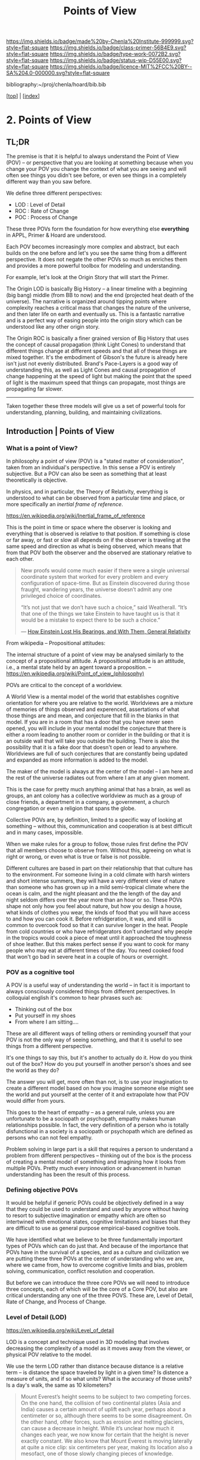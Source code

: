 #   -*- mode: org; fill-column: 60 -*-

#+TITLE: Points of View
#+STARTUP: showall
#+TOC: headlines 4
#+PROPERTY: filename

[[https://img.shields.io/badge/made%20by-Chenla%20Institute-999999.svg?style=flat-square]] 
[[https://img.shields.io/badge/class-primer-56B4E9.svg?style=flat-square]]
[[https://img.shields.io/badge/type-work-0072B2.svg?style=flat-square]]
[[https://img.shields.io/badge/status-wip-D55E00.svg?style=flat-square]]
[[https://img.shields.io/badge/licence-MIT%2FCC%20BY--SA%204.0-000000.svg?style=flat-square]]

bibliography:~/proj/chenla/hoard/bib.bib

[[[../index.org][top]]] | [[[./index.org][index]]]

* 2. Points of View
:PROPERTIES:
:CUSTOM_ID:
:Name:     /home/deerpig/proj/chenla/warp/ww.points-of-view.org
:Created:  2018-03-19T19:09@Prek Leap (11.642600N-104.919210W)
:ID:       cceb8184-21ef-4fb0-9b5f-933e484f7e9f
:VER:      574733452.681672429
:GEO:      48P-491193-1287029-15
:BXID:     proj:FVG7-8542
:Class:    primer
:Type:     work
:Status:   wip
:Licence:  MIT/CC BY-SA 4.0
:END:

** TL;DR

#+begin_comment
This obviously has to be rewritten so that it is a summart
rather than given as an specific example used as summary. 
#+end_comment

The premise is that it is helpful to always understand the
Point of View (POV) -- or perspective that you are looking
at something because when you change your POV you change the
context of what you are seeing and will often see things you
didn't see before, or even see things in a completely
different way than you saw before.

We define three different perspectives:

  - LOD : Level of Detail
  - ROC : Rate of Change
  - POC : Process of Change

These three POVs form the foundation for how everything else
*everything* in APPL, Primer & Hoard are understood.

Each POV becomes increasingly more complex and abstract, but
each builds on the one before and let's you see the same
thing from a different perspective.  It does not negate the
other POVs so much as enriches them and provides a more
powerful toolbox for modeling and understanding.

For example, let's look at the Origin Story that will start
the Primer.

The Origin LOD is basically Big History -- a linear timeline
with a beginning (big bang) middle (from BB to now) and the
end (projected heat death of the universe).  The narrative
is organized around tipping points where complexity reaches
a critical mass that changes the nature of the universe, and
then later life on earth and eventually us.  This is a
fantastic narrative and is a perfect way of easing people
into the origin story which can be understood like any other
origin story.

The Origin ROC is basically a finer grained version of Big
History that uses the concept of causal propagation (think
Light Cones) to understand that different things change at
different speeds and that all of these things are mixed
together.  It's the embodiment of Gibson's the future is
already here isn't just not evenly distributed.  Brand's
Pace-Layers is a good way of understanding this, as well as
Light Cones and causal propagation of change happening at
the speed of light but making the point that the speed of
light is the maximum speed that things can propagate, most
things are propagating far slower.

--------

Taken together these three models will give us a set of
powerful tools for understanding, planning, building, and
maintaining civilizations.

** Introduction | Points of View

*** What is a point of View?

In philosophy a point of view (POV) is a "stated matter of
consideration", taken from an individual's perspective. In
this sense a POV is entirely subjective.  But a POV can also
be seen as something that at least theoretically is
objective.

In physics, and in particular, the Theory of Relativity,
everything is understood to what can be observed from a
particular time and place, or more specifically an /inertial
frame of reference/.

    https://en.wikipedia.org/wiki/Inertial_frame_of_reference

This is the point in time or space where the observer is
looking and everything that is observed is relative to that
position.  If something is close or far away, or fast or
slow all depends on if the observer is traveling at the same
speed and direction as what is being observed, which means
that from that POV both the observer and the observed are
stationary relative to each other.


#+begin_quote
New proofs would come much easier if there were a single
universal coordinate system that worked for every problem
and every configuration of space-time. But as Einstein
discovered during those fraught, wandering years, the
universe doesn’t admit any one privileged choice of
coordinates.

“It’s not just that we don’t have such a choice,” said
Weatherall. “It’s that one of the things we take Einstein to
have taught us is that it would be a mistake to expect there
to be such a choice.”

— [[https://www.quantamagazine.org/how-einstein-lost-his-bearings-and-with-them-general-relativity-20180314/][How Einstein Lost His Bearings, and With Them, General Relativity]]
#+end_quote


From wikipedia -- Propositional attitudes:

  The internal structure of a point of view may be analysed
  similarly to the concept of a propositional attitude. A
  propositional attitude is an attitude, i.e., a mental
  state held by an agent toward a proposition.  --
  https://en.wikipedia.org/wiki/Point_of_view_(philosophy)

POVs are critical to the concept of a worldview.

A World View is a mental model of the world that establishes
cognitive orientation for where you are relative to the
world.  Worldviews are a mixture of memories of things
observed and experenced, assertations of what those things
are and mean, and conjecture that fill in the blanks in that
model.  If you are in a room that has a door that you have
never seen opened, you will include in your mental model the
conjecture that there is either a room leading to another
room or corrider in the building or that it is an outside
wall that will take you outside the building.  There is also
the possibility that it is a fake door that doesn't open or
lead to anywhere.  Worldviews are full of such conjectures
that are constantly being updated and expanded as more
information is added to the model.

The maker of the model is always at the center of the model
-- I am here and the rest of the universe radiates out from
where I am at any given moment.

This is the case for pretty much anything animal that has a
brain, as well as groups, an ant colony has a collective
worldview as much as a group of close friends, a department
in a company, a government, a church congregation or even a
religion that spans the globe.

Collective POVs are, by definition, limited to a specific
way of looking at something -- without this, communication
and cooperation is at best difficult and in many cases,
impossible.

When we make rules for a group to follow, those rules first
define the POV that all members choose to observe from.
Without this, agreeing on what is right or wrong, or even
what is true or false is not possible.

Different cultures are based in part on their relationship
that that culture has to the environment.  For someone
living in a cold climate with harsh winters and short
intense summers, they will have a very different view of
nature than someone who has grown up in a mild semi-tropical
climate where the ocean is calm, and the night pleasant and
the the length of the day and night seldom differs over the
year more than an hour or so.  These POVs shape not only how
you feel about nature, but how you design a house, what
kinds of clothes you wear, the kinds of food that you will
have access to and how you can cook it.  Before
refridgeration, it was, and still is common to overcook food
so that it can survive longer in the heat.  People from cold
countries or who have refridgerators don't undertand why
people in the tropics would cook a piece of meat until it
approached the toughness of shoe leather.  But this makes
perfect sense if you want to cook for many people who may
eat at different times of the day.  You need cooked food
that won't go bad in severe heat in a couple of hours or
overnight.

*** POV as a cognitive tool

A POV is a useful way of understanding the world -- in fact
it is important to always consciously considered things from
different perspectives.  In colloquial english it's common
to hear phrases such as:

  - Thinking out of the box
  - Put yourself in my shoes
  - From where I am sitting....

These are all different ways of telling others or reminding
yourself that your POV is not the only way of seeing
something, and that it is useful to see things from a
different perspective.

It's one things to say this, but it's another to actually do
it.  How do you think out of the box?  How do you put
yourself in another person's shoes and see the world as they
do?

The answer you will get, more often than not, is to use your
imagination to create a different model based on how you
imagine someone else might see the world and put yourself at
the center of it and extrapolate how that POV would differ
from yours.

This goes to the heart of empathy -- as a general rule,
unless you are unfortunate to be a sociopath or psychopath,
empathy makes human relationships possible.  In fact, the
very definition of a person who is totally disfunctional in
a society is a sociopath or psychopath which are defined as
persons who can not feel empathy.

Problem solving in large part is a skill that requires a
person to understand a problem from different perspectives
-- thinking out of the box is the process of creating a
mental model of something and imagining how it looks from
multiple POVs.  Pretty much every innovation or advancement
in human understanding has been the result of this process.

*** Defining objective POVs

It would be helpful if generic POVs could be objectively
defined in a way that they could be used to understand and
used by anyone without having to resort to subjective
imagination or empathy which are often so intertwined with
emotional states, cognitive limitations and biases that they
are difficult to use as general purpose empirical-based
cognitive tools.

We have identified what we believe to be three fundamentally
important types of POVs which can do just that.  And because
of the importance that POVs have in the survival of a
species, and as a culture and civilization we are putting
these three POVs at the center of understanding who we are,
where we came from, how to overcome cognitive limits and
bias, problem solving, communication, conflict resolution
and cooperation.

But before we can introduce the three core POVs we will need
to introduce three concepts, each of which will be the core
of a Core POV, but also are critical understanding any one
of the three POVS.  These are, Level of Detail, Rate of
Change, and Process of Change.

*** Level of Detail (LOD)

https://en.wikipedia.org/wiki/Level_of_detail

LOD is a concept and technique used in 3D modeling that
involves decreasing the complexity of a model as it moves
away from the viewer, or physical POV relative to the model.

We use the term LOD rather than distance because distance is
a relative term -- is distance the space traveled by light
in a given time?  Is distence a measure of units, and if so
what units?  What is the accuracy of those units?  Is a
day's walk, the same as 10 kilometers?

#+begin_quote
Mount Everest’s height seems to be subject to two competing
forces. On the one hand, the collision of two continental
plates (Asia and India) causes a certain amount of uplift
each year, perhaps about a centimeter or so, although there
seems to be some disagreement. On the other hand, other
forces, such as erosion and melting glaciers, can cause a
decrease in height. While it’s unclear how much it changes
each year, we now know for certain that the height is never
exactly constant. We also know that Mount Everest is moving
laterally at quite a nice clip: six centimeters per year,
making its location also a mesofact, one of those slowly
changing pieces of knowledge.

-- Half-Life of Facts cite:arbesman:2012half-life
#+end_quote


LOD clears away all of that and is simply the amount of
detail that can be observed from a given frame of reference.
The less detail, the farther away it is, the closer the more
detail that can be observed.

LOD is a useful way of looking at anything in terms of how
much detail can be displayed or understood.

  - we think of threats in terms of distance and the amount
    of detail you can take in -- don't fire until you see
    the whites of their eyes.  Storm clouds on the horizon,
    or the threat is right on top of us.  The farther away a
    threat is the more time you have to react, the more time
    to plan and model the problem because the farther away
    it is, the less information you have to deal with in
    evaluating the threat and how to react to it.  The
    closer it becomes the more information you have to
    content with and the less time you have to process all
    of that information.

    This becomes very important because of the concept of
    discounting -- we discount things that are far away --
    we put off dealing with anything that is not percieved
    as an immediate threat -- we can plan for the future,
    which is one of the things that sets us apart from other
    animals, but we're still not very good at it.  The lower
    the detail, the lower the threat the less weight we give
    to it.  The larger something is, the more we pay
    attention to it, and that includes very small threats
    like a poisonous spider, the spider itself is small, but
    the pain or even threat of death is very large and
    detailed.

    So LOD is at the heart of how we determine what is and
    what isn't important -- spending a dollar on a bag of
    crispes is small, relative to how much money the average
    person in the developed world spends every month or in a
    lifetime, but buying a car is somethiing that will
    impact your life for years.  Buying a house will impact
    your life for decades or even the rest of your life.

The forest and the trees -- a low LOD allows us to see the
big picture, uncluttered by detail -- a high LOD immerses us
in detail making it difficult or impossible to see larger or
longer processes at work.


Think of information in a physical Library in terms of LOD.
Standing outside the building you can gauge very roughly how
large a library it is by the size of the building.  Entering
the building you apprach the catalog file drawers.  The more
drawers the more books and other material in the library.
If the library is openstack, you can then walk into the
stacks and see the library in terms of floors of rows of
shelves, step slower and you are in a single row and you can
see the different shelves of books.  Step closer and you can
read the spines of the books on the shelf in front you and
you see more detail, the type of book, cloth, papeback,
library binding etc.  And you can see the title of the book,
the authors name and the publishers logo or imprint.  You
can also see roughly how big the book is, in terms of
thickness (number of pages) and the height of the book.
Take down a book and you open to the title and copyright
pages and you see more metadata that gives you an idea of
who created the book, when and where it was published and
perhaps the library catalog entry that you would have seen
in the library catalog file drawers.  Turn to the Table of
contents and you see an outline of the book and get an idea
of it's structure -- leaf through the book and you'll have
an idea of the size of the font and how much information is
on each page, are there illustations? footnotes?  Then,
finally turn to the first page of the first chapter and
you've come to the highest level of detail in the book.
When you are reading, you an no longer see the book in lower
detail -- though your mental model that you made when
looking at the book from lower LODs provides you with a
means of understanding where you are reading, relative to
the whole book.

Now we need an example of temporal LOD

We mix and match things when we compare different things
together -- we don't always compare two things at the same
LOD -- this is very useful.

A low LOD in a short scientific paper might be very
different from the short LOD in a book.  So a paper that is
mentioned in passing a larger work describes that paper from
a low LOD, which is useful understanding that paper in
context with other related papers.  But you might then place
that paper beside the book and refer to it in order to see
in detail how the paper might provide even more context with
the larger picture in the book.

The concept of the length of the coast of England -- you can
always add or subtract one from something -- zeno's paradox
-- you can always cut something in half.  So setting an LOD
is also a means of defining something.  A definition is as
much a description of what something is as it excludes what
something is not.

LOD is key to understanding the part-whole relationship
which we will discuss in it's own chapter.

LOD is key to the Map-Territory relationship, which we will
discuss in more detail in it's own chapter.


*** Rate of Change (ROC)

Alvin Toffler's concept of ROC 

The concept of the Half-Life -- how long it takes for half
of something to change.

Linear growth, Steady Growth vs Exponential Growth

ROC is relative to the age of something -- time is
experienced relative to how long something is relative to
how long your have lived.  When I was a child, as many
children in school do, life is measured relative to when the
next major holiday or vacation is.  Growing up in the United
States in the 1970's, summer holidays lasted from late May
or early June to the Memorial Day federal holiday at the
beginning of September.  Those three months seemed to last a
lifetime.  When school let out in June, it the start of the
next school year seemed impossibly distent in the future.
Now that I am in my mid-fifties, three months can pass in
seamingly a hearbeat if your aren't paying attention.

Complexity and Rate of Change

Size of a Territory and Rate of Change

Size of a Population and Rate of Change

Distance/LOD and Rate of Change

Scientific knowledge and Rate of Change

Limits on human ability to change and Rate of Change, 

Pace-Layers -- different things change at different rates

  Rates of change that the universe (cosmic expansion)
  institutions, language, culture, fashion.

  Different parts of buildings change at different rates --
  what Brand called shearing layers.

Will talk about Pace-layers in more detail in it Part XX.

*** Process of Change (POC)

#+begin_quote
The distinction between past, present and future is only a
stubbornly persistent illusion.

— Albert Einstein
#+end_quote

When we talk about LOD and ROC we are talking about
substance (as the term is used in philosophy) that from the
time of Aristotle has claimed as the only way to understand
and argue about the world.  Sustance changes over time, but
that change is accidental and does not change form so that
it still remains essentially the same thing.

But things can also be thought of as processes that are in a
constant state of changing and becoming something else.  The
NYC as substance assumes that it may change over time but it
is still the same NYC from when it was a small settlement
called New Amsterdam till today.

Darwin didn't like the idea of taxonomies with distinct
species -- he understood that since evolution is process of
each individual changing and passing on those changes to
future generations, that each change represents a variation
(in plants this is called a variety) in animals (a breed)
and that the traditional distinction made between species
that a new species is created when they can no longer
reproduce with the species that the evolved from.  But where
do you draw that line.  Because each variation inbetween
species can breed with the variation that can before and the
one that came after it....

Process philosophy argues that it is not the same city even
from one moment to the next -- ala you can never step in the
same river twice.  So when you compare POC with ROC you are
considering not only how fast things change, but the
substance of how substances transform over time.

Understanding things as process and that things change over
time to become completely different things is important --
we tend to use words, events and historical figures as if
they were contemporaries from our own present understanding
of the world -- they were not what we think of them today --
we have reinvented them and are continually reinventing
everything around us -- history is what is written -- what
was said -- which is a moving target as we write new things.

The past is not a static fixed thing because out
understanding is not a static fixed thing.  This is
important in so many different areas.  For example, in USA,
when people argue that interpretation of the constitution
must be in done as it was intended when it was written in
the 18th century.  Is this even possible?  We can not know
what their original intend was because our understanding of
what we think their original intent was is constantly
changing.

The past is always an invention of the present.  This does
not mean that it's not important to strive to understand
what that original intent is, it's just that our
understanding is changing and will never stop changing,
which in some respects negates the original intention of
what we set out to do in the first place.  POC has enormous
implications for everything from contracts to education to
agriculture to business.

Systems best thought of as ongoing processes rather than
something with a beginning or end -- which has historic
interest, but most of life is taken up with the present --


*** LOD, ROC and POC as Point of Views

Now that we understand what a Point of View is, and it's
importance and the three concepts of LOD, ROC and POC we can
build the three Core POVs that will be at the heart of our
understanding of the universe, who and what we are and how
to build a civilization from first principles.

Originally I planned on jumping straight in and describing
each of these as a POV, but the concept of LOD is nt the
same as an LOD POV.  You can't understand LOD as a POV
without understanding ROC and POC.  Each of these things as
a POC only can be understood in relation to the other two.

The first is the Scale Point of View which is dominated by
LOD and distance.  The second is Propagation, which is based
on ROC. And finally the Process Point of View is based on
the concept of everything being in the process of becoming
something else.

In the same way, the three POVs are not meant to be used
separately, each builds on the other and hybrid Points of
Views that combine them to different degrees will be the
rule rather than the exception.
 
So you can think of LOD, ROC and POC and building blocks for
describing context as a POV.  It's important to understand
them as different POVs but in practice we will almost always
be talking in terms of LOD, ROC and POC.

You can mix and match these three to create any number of
POVs, but we will focus on four which will provide a jumping
off point for creating a wide variety of POVs that we will
use over and over.

*** Scale

Scale determines POV relative to the distance from a given
frame of reference, the distence determines the LOD from any
given distence.

Scale works separately in space or in time or as one or the
other depending on if your POV is a Process or a Narrative.

Since we use the concept of LOD, rather than any specific
standard of measurement -- it doesn't require an ideal
references meter stick kept in a environmentally stable
vault, or sophisticated light sources and timing equipment
to measure how far light travels in a given period of time.
These are important concepts and tools, but as a universal
means of understanding a POV they don't help.

Is Scale a POV in its own right?


Different things work differently at different scales --
some things scale from small to large like a vector graphic
-- but other things are creatures of specific scales they
only work within narrow ranges.

The importance of being the right size cite:haldane:1928being

things like water tension and gravity relative to mass means
that most things won't scale

Things that can truly scale from very small to very large
are rare but very important -- in fact this is a useful
metric, the larger that something can scale the more usefull
it is.

over and over again, we will see that there are many aspects
about how humans are designed and wired leads us to the
conclusion that sapiens only work within a scale that has a
narrow range -- I would argue that most if not all of the
problems that we face as a species today stem from our
attempts to scale sapiens beyond what we are capable of.

The interesting thing is that it's doubtful that sapiens
would have been able to achieve what we have done today
unless we had so relentlessly tried to scale beyond our
boundries in terms of climatic environments, our social
structures, or cognitive limitations etc.

This is what has made us successful as well as what has
screwed us up so terribly.  In many respects, this work is
an attempt to find a balance for us to be able to live
within those limits, while still pushing the boundries and
expanding those limits.  That's the balanceing act we need
to learn to do better -- that's what keeps us within the
limits of our petri dish, and gives us the time to keep
expanding the size of that petri dish before we overrun it
and destroy ourselves.


*** Narrative

Unlike process, a narrative POV views things as continuum of
snapshots of different states of the present.  Each snapshot
becomes a point in time where the state is frozen.  When you
move forward or backward in time you move to previous or
future frozen states.  When understood this way, the whole
idea of time as a place doesn't work very well.

Entropy gives time a direction, it is a one-way process --
you can't unstir a cup of coffee.

This is where we get the illusion of time as a lie -- we
think in terms of a present relative to a past, an illusion
created my memories of when the present was not the same as
it is now.

Narratives are an effective means of modeling the world
where there are memories of things that are no longer the
same as in the present.

Narratives move in a single direction, from past to present
and from present to future.  You can zoom in and out of
narratives to see more or less LOD, and narratives can be
sped up or slowed down at different rates than the events
are happening in the narrative by zooming in and out to
provide more temporal LOD.

Now -- what about non-linear narritives -- aka arthurian
prose cycles.  these are branching narratives, rhizomatic
structures, which are essentially graphs -- and we need to
think of narratives as a broader set of structures than
beginning middle end.

That might be right -- of the four POVs here we don't have a
graph-based POV -- narratives are stuck with entropic one
way processes but they don't have to be one damn thing after
another they don't have to be Ariadne's thread through the
maze, they can encompass the maze and the threads that weave
through them.

Sapiens are story tellers -- but we are constant riffing on
stories -- there is no one story, we always are looking at
tweaking the story to give different outcomes -- this goes
to the core of how we understand and model the world -- but
today we have the printing press and perfect copies of
things that don't change.  in fact we can be punished if we
change things -- but that's not how things really are or how
things have been -- we are ALL story tellers we tell
stories, not just repeat other people's stories

that is what a narrative really is and this is key to
understanding narrative as a POV!

*** Propagation

Specifically causal propagation -- 

How is Causal Propagation a POV?  That's what we have to
explain here.

Perhaps it is what has or hasn't changed in one place
relative to what has or hasn't changed in another.  So that
from one POV in space in time the observer sees X but on the
other side of the galaxy at the same time but different
place the observer sees Y because change has does not
propagate at the same rate.

Propagation, like timem is a one-way process.

Change is not instantaneous, it is tied to the physical laws
of the universe.  Change can only change as fast as those
physical laws allow.

Propagation is the speed that change moves through time and
space.

  Light Cone

So the maximum ROC at relative scales is limited by the speed of
light.

The exception is quantum entanglement -- but at the moment this isn't
important unless we develop tech that leverages 

Change is also relative to the distance between two things -- the
shorter the distence the faster things change between them -- at
microscopic and atomic scales this is very important.

As we will see in the Pace-Layer model, the maximum ROC
(speed of light) might be important at very large scales,
but there are all sorts of scales -- different things happen
at different temporal scales in a society -- there are
processes that happen slower or faster or even vary,
changing at different rates at different times depending on
what is changing.

*** Process

When thinking of the present as process, you are in the
moment -- there is no past or future -- the past and future
are only real when you have a surplus of time to think about
them -- if you are being chased by a bear, you aren't going
to be thinking about where you are going to eat lunch, you
are too busy not becoming the bear's lunch.

But when thinking of systems we are looking at a process
from a lower LOD.

When we think about something like Moore's Law, we are
looking at ROC at a lower LOD.

We're not very good at thinking of the past as being in the
present, but it is -- the past is still with us, it's just
decayed and overwritten by other things --

the big bang is something that can be understood as one big
present -- because light travels at a fixed speed, when we
look at distant objects we are looking at light that has
taken a long time to get here -- we are effectively looking
at things that happened long in the past -- but there is no
way of seeing how they are now in the present -- and in the
same way, the light from what we are doing now, will travel
through space at a set speed and might be seen by others in
the distant future -- but they will be seeing us as we are
now, not as we are when they see us.


  - Systems as process
  - ERP -- business processes
  - Education as lifelong process

